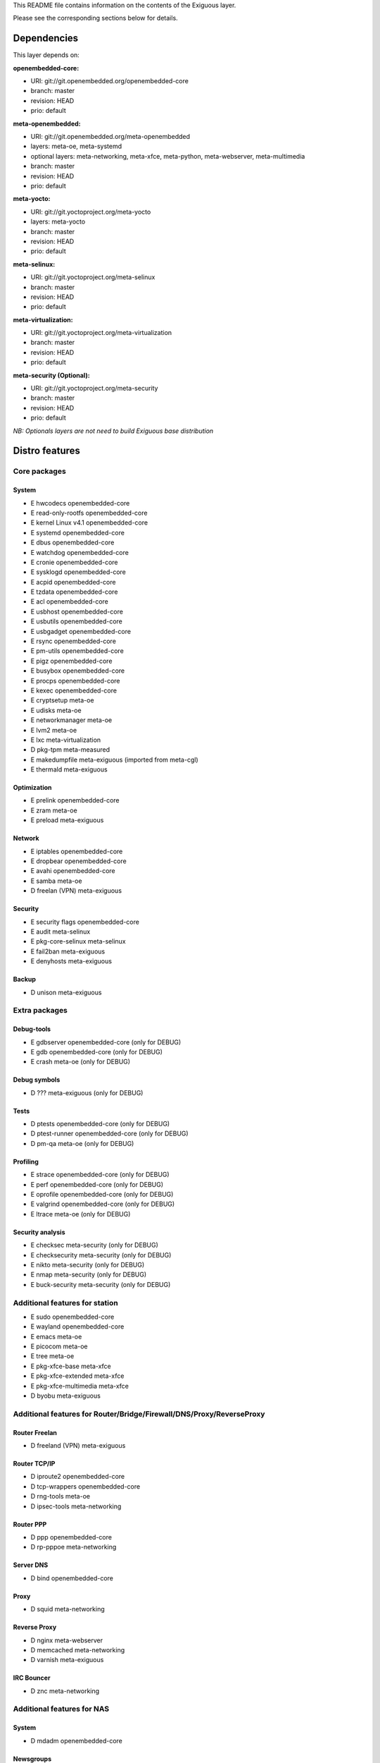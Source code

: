 ..
.. -*- coding: utf-8; tab-width: 4; c-basic-offset: 4; indent-tabs-mode: nil -*-

This README file contains information on the contents of the
Exiguous layer.

Please see the corresponding sections below for details.

============
Dependencies
============

This layer depends on:

:openembedded-core:

- URI: git://git.openembedded.org/openembedded-core
- branch: master
- revision: HEAD
- prio: default

:meta-openembedded:

- URI: git://git.openembedded.org/meta-openembedded
- layers: meta-oe, meta-systemd
- optional layers: meta-networking, meta-xfce, meta-python, meta-webserver, meta-multimedia
- branch: master
- revision: HEAD
- prio: default

:meta-yocto:

- URI: git://git.yoctoproject.org/meta-yocto
- layers: meta-yocto
- branch: master
- revision: HEAD
- prio: default

:meta-selinux:

- URI: git://git.yoctoproject.org/meta-selinux
- branch: master
- revision: HEAD
- prio: default

:meta-virtualization:

- URI: git://git.yoctoproject.org/meta-virtualization
- branch: master
- revision: HEAD
- prio: default

:meta-security (Optional):

- URI: git://git.yoctoproject.org/meta-security
- branch: master
- revision: HEAD
- prio: default

*NB: Optionals layers are not need to build Exiguous base distribution*

.. :meta-measured:
..
.. - URI: git://git@github.com:flihp/meta-measured.git
.. - branch: master
.. - revision: HEAD
.. - prio: default

.. :meta-musl:
..
.. - URI: git://git@github.com:kraj/meta-musl.git
.. - branch: master
.. - revision: HEAD
.. - prio: default

.. :meta-clang:
..
.. - URI: git://git@github.com:kraj/meta-clang.git
.. - branch: master
.. - revision: HEAD
.. - prio: default

.. :meta-ros:
.. - URI: git://git@github.com:bmwcarit/meta-ros.git
.. - branch: master
.. - revision: HEAD
.. - prio: default

===============
Distro features
===============

-------------
Core packages
-------------

System
~~~~~~

- E hwcodecs            openembedded-core
- E read-only-rootfs    openembedded-core
- E kernel Linux v4.1   openembedded-core
- E systemd             openembedded-core
- E dbus                openembedded-core
- E watchdog            openembedded-core
- E cronie              openembedded-core
- E sysklogd            openembedded-core
- E acpid               openembedded-core
- E tzdata              openembedded-core
- E acl                 openembedded-core
- E usbhost             openembedded-core
- E usbutils            openembedded-core
- E usbgadget           openembedded-core
- E rsync               openembedded-core
- E pm-utils            openembedded-core
- E pigz                openembedded-core
- E busybox             openembedded-core
- E procps              openembedded-core
- E kexec               openembedded-core

- E cryptsetup          meta-oe
- E udisks              meta-oe
- E networkmanager      meta-oe
- E lvm2                meta-oe

- E lxc                 meta-virtualization

- D pkg-tpm             meta-measured

- E makedumpfile        meta-exiguous (imported from meta-cgl)
- E thermald            meta-exiguous

Optimization
~~~~~~~~~~~~~

- E prelink             openembedded-core

- E zram                meta-oe

- E preload		meta-exiguous

Network
~~~~~~~

- E iptables            openembedded-core
- E dropbear            openembedded-core
- E avahi               openembedded-core

- E samba               meta-oe

- D freelan (VPN)       meta-exiguous

Security
~~~~~~~~

- E security flags      openembedded-core

- E audit               meta-selinux
- E pkg-core-selinux    meta-selinux

- E fail2ban            meta-exiguous
- E denyhosts           meta-exiguous

Backup
~~~~~~

- D unison              meta-exiguous

--------------
Extra packages
--------------
  
Debug-tools
~~~~~~~~~~~

- E gdbserver           openembedded-core             (only for DEBUG)
- E gdb                 openembedded-core             (only for DEBUG)    

- E crash               meta-oe                       (only for DEBUG)

Debug symbols
~~~~~~~~~~~~~

- D ???                 meta-exiguous                 (only for DEBUG)

Tests
~~~~~

- D ptests              openembedded-core             (only for DEBUG)
- D ptest-runner        openembedded-core             (only for DEBUG)

- D pm-qa               meta-oe                       (only for DEBUG)

Profiling
~~~~~~~~~

- E strace              openembedded-core             (only for DEBUG)
- E perf                openembedded-core             (only for DEBUG)
- E oprofile            openembedded-core             (only for DEBUG)
- E valgrind            openembedded-core             (only for DEBUG)

- E ltrace              meta-oe                       (only for DEBUG)

Security analysis
~~~~~~~~~~~~~~~~~

- E checksec            meta-security                 (only for DEBUG)
- E checksecurity       meta-security                 (only for DEBUG)
- E nikto               meta-security                 (only for DEBUG)
- E nmap                meta-security                 (only for DEBUG)
- E buck-security       meta-security                 (only for DEBUG)

-------------------------------
Additional features for station
-------------------------------

- E sudo                openembedded-core
- E wayland             openembedded-core

- E emacs               meta-oe
- E picocom             meta-oe
- E tree                meta-oe

- E pkg-xfce-base       meta-xfce
- E pkg-xfce-extended   meta-xfce
- E pkg-xfce-multimedia meta-xfce

- D byobu               meta-exiguous

---------------------------------------------------------------------
Additional features for Router/Bridge/Firewall/DNS/Proxy/ReverseProxy
---------------------------------------------------------------------

Router Freelan
~~~~~~~~~~~~~~

- D freeland (VPN)      meta-exiguous

Router TCP/IP
~~~~~~~~~~~~~

- D iproute2            openembedded-core
- D tcp-wrappers        openembedded-core

- D rng-tools           meta-oe

- D ipsec-tools         meta-networking

Router PPP
~~~~~~~~~~

- D ppp                 openembedded-core

- D rp-pppoe            meta-networking

Server DNS
~~~~~~~~~~

- D bind                openembedded-core

Proxy
~~~~~

- D squid               meta-networking

Reverse Proxy
~~~~~~~~~~~~~

- D nginx               meta-webserver

- D memcached           meta-networking

- D varnish             meta-exiguous

IRC Bouncer
~~~~~~~~~~~

- D znc                 meta-networking

---------------------------
Additional features for NAS
---------------------------

System
~~~~~~

- D mdadm              openembedded-core

Newsgroups
~~~~~~~~~~

- D sabnzbd             meta-exiguous
- D headphones          meta-exiguous
- D sickbeard           meta-exiguous
- D couchpotato         meta-exiguous

------------------------------------
Additional features for media server
------------------------------------

- D minidlna            meta-oe

----------------------------
Additional features for htpc
----------------------------

- D xbmc/kodi           meta-multimedia/meta-kodi

--------------------------
Additional features for CI
--------------------------

- D git                 openembedded-core

- D buildbot            meta-exiguous
- D gerrit              meta-exiguous
- D opengrok            meta-exiguous
- D git-repo            meta-exiguous

==================
Supported machines
==================

:Current:

- qemux86-64
- generic-x86-64
- Raspberry Pi rev. B
- BeagleBone Black rev. B

:Next:

- SAMA5D3 Xplained
- SABRE Lite Design (BD-SL-i.MX6)
- DFRobot Romeo for Edison Controller

============
Contributing
============

------------
Mailing List
------------

Send pull requests to openembedded-devel@lists.openembedded.org with '[meta-exiguous]' in the subject'

Feel free to ask any kind of questions but always prepend your email subject
with "[meta-exiguous]". This is because we use the 'yocto' mailing list and
not a perticular 'meta-exiguous' mailing list.

To contribute to this layer you should send the patches for review to the
above specified mailing list.
The patches should be compliant with the openembedded patch guidelines:
http://www.openembedded.org/wiki/Commit_Patch_Message_Guidelines

To send changes to mailing list use something like:

::

  git send-email -M -1 --to openembedded-devel@lists.openembedded.org \
      --subject-prefix=meta-exiguous][PATCH

------------------
Forking via github
------------------

You are encouraged to fork the mirror on [github](https://github.com/tprrt/meta-exiguous/)
to share your patches, this is preferred for patch sets consisting of more than 
one patch. Other services like gitorious, repo.or.cz or self hosted setups are 
of course accepted as well, 'git fetch <remote>' works the same on all of them.
We recommend github because it is free, easy to use, has been proven to be reliable 
and has a really good web GUI.

Layer Maintainer: `Thomas Perrot <thomas.perrot@tupi.fr>`_

---------------------------------------
Adding the Exiguous layer to your build
---------------------------------------

In order to use this layer, you need to make the build system aware of
it.

Assuming the Exiguous layer exists at the top-level of your
OE build tree, you can add it to the build system by adding the
location of the Exiguous layer to bblayers.conf, along with any
other layers needed. e.g.:

::

  BBLAYERS ?= " \
    /path/to/combination/meta \
    /path/to/combination/meta-yocto \
    /path/to/combination/meta-yocto-bsp \
    /path/to/combination/meta-oe \
    /path/to/combination/meta-systemd \
    /path/to/combination/meta-selinux \
    /path/to/combination/meta-virtualization \
    /path/to/combination/meta-exiguous \
    "
